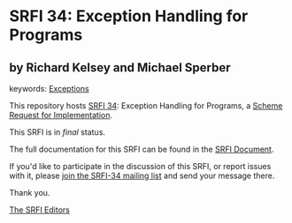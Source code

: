 * SRFI 34: Exception Handling for Programs

** by Richard Kelsey and Michael Sperber



keywords: [[https://srfi.schemers.org/?keywords=exceptions][Exceptions]]

This repository hosts [[https://srfi.schemers.org/srfi-34/][SRFI 34]]: Exception Handling for Programs, a [[https://srfi.schemers.org/][Scheme Request for Implementation]].

This SRFI is in /final/ status.

The full documentation for this SRFI can be found in the [[https://srfi.schemers.org/srfi-34/srfi-34.html][SRFI Document]].

If you'd like to participate in the discussion of this SRFI, or report issues with it, please [[https://srfi.schemers.org/srfi-34/][join the SRFI-34 mailing list]] and send your message there.

Thank you.


[[mailto:srfi-editors@srfi.schemers.org][The SRFI Editors]]
